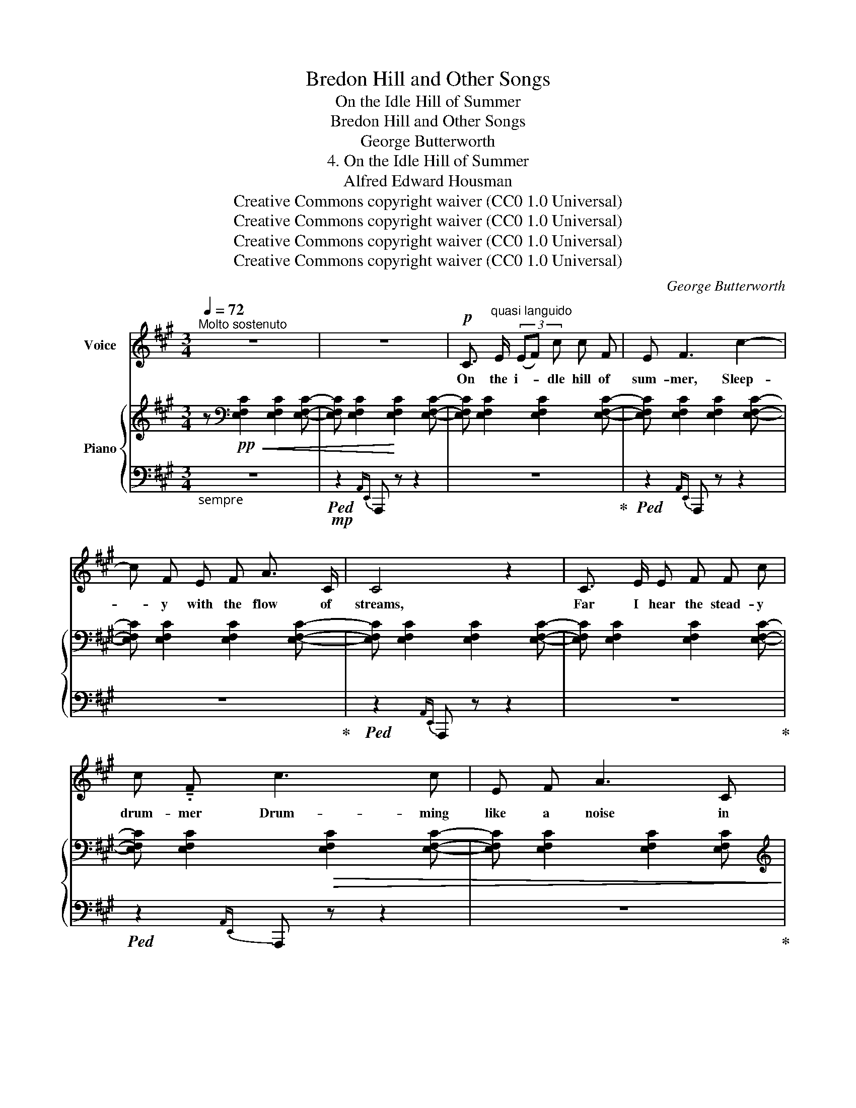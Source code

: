 X:1
T:Bredon Hill and Other Songs
T:On the Idle Hill of Summer
T:Bredon Hill and Other Songs
T:George Butterworth
T:4. On the Idle Hill of Summer
T:Alfred Edward Housman
T:Creative Commons copyright waiver (CC0 1.0 Universal)
T:Creative Commons copyright waiver (CC0 1.0 Universal)
T:Creative Commons copyright waiver (CC0 1.0 Universal)
T:Creative Commons copyright waiver (CC0 1.0 Universal)
C:George Butterworth
Z:Alfred Edward Housman
Z:Creative Commons copyright waiver (CC0 1.0 Universal)
%%score ( 1 2 ) { ( 3 6 ) | ( 4 5 ) }
L:1/8
Q:1/4=72
M:3/4
K:A
V:1 treble nm="Voice"
V:2 treble 
V:3 treble nm="Piano"
V:6 treble 
V:4 bass 
V:5 bass 
V:1
"^Molto sostenuto" z6 | z6 |!p! C3/2"^quasi languido" E/ (3(EF) c c F | E F3 c2- | %4
w: ||On the i- * dle hill of|sum- mer, Sleep-|
 c F E F A3/2 C/ | C4 z2 | C3/2 E/ E F F c | c !tenuto!.F c3 c | E F A3 C | C4 z2 | z6 | z6 | z6 | %13
w: * y with the flow of|streams,|Far I hear the stead- y|drum- mer Drum- ming|like a noise in|dreams.||||
!<(! G3/2 G/!<)!!>(! c3 G!>)! |!<(! G3/2 c/!<)!!>(! c3 G!>)! | F3/2 F/"^cresc." B F F3/2 ^c/ | %16
w: Far and near and|low and loud- er,|On the roads of earth go|
!<(! B6!<)! |!f! d3/2 B/ A4 | z!p! D D3 D |!<(! A4 B2!<)! |!f!!>(! c4 F2 | E2 F4!>)! | z2!p! A3 C | %23
w: by,|Dear to friends|and food for|pow- der,|Sol- diers|march- ing,|all to|
 C6- | C6- | C z z2 z2 |!p! C3/2 E/ E F c3/2 F/ | E F3 c2- | c F E F A3/2 C/ | C4 (3(CD) E | %30
w: die.|_||East and west on fields for-|got- ten Bleach|_ the bones of com- rades|slain, Love- * ly|
 F3/2 F/ c3 F | E F3 c2- | c F E F A3/2 C/ | C6- | C z z2 z2 | z6 | z6 | %37
w: lads and dead and|rot- ten; None|_ that go re- turn a-|gain.|_|||
!mf!"^Poco animato." c3/2 F/ F c B c | A F3- F z ||[K:C] d3/2 G/ G d (c/_B/) (G/d/) |!<(! c6!<)! | %41
w: Far the call- ing bu- gles|hol- lo, _|High the scream- ing fife * re- *|plies,|
!f! _e3/2 c/ _B c e3/2 c/ |!<(! (_B3 c) _e2!<)! | z2!ff! f4- |"^allargando"!>(! f4 F2!>)! | G6 | %46
w: Gay the files of scar- let|fol- * low:|Wo-|* man|bore|
 F4 z2 | z2 z2!p! F2- | %48
w: me,|I|
"^IMSLP650688 has a double \ndot here,which is inaccurate\nV\nV\nV\nV\nV\n" F4- F F | %49
w: _ _ will|
!f![Q:1/4=114]"^Tempo moderato"[Q:1/4=90]!<(! _d6- | d6-!<)! ||[K:A][Q:1/4=88] d z z2 z2 | z6 | %53
w: rise.|_|||
[Q:1/4=85] z6 |[Q:1/4=82] z6 |[Q:1/4=79] z6 |[Q:1/4=76] z6 |[Q:1/4=70] z6 |[Q:1/4=60] z6 | z6 |] %60
w: |||||||
V:2
 x6 | x6 | x6 | x6 | x6 | x6 | x6 | x6 | x6 | x6 | x6 | x6 | x6 | x6 | x6 | x6 | x6 | x6 | x6 | %19
 x6 | x6 | x6 | x6 | x2!>(! x2 x2 | x2 x2!>)! x2 | x6 | x6 | x6 | x6 | x6 | x6 | x6 | x6 | x6 | %34
 x6 | x6 | x6 | x6 | x6 ||[K:C] x6 | x6 | x6 | x6 | x6 | x6 | x6 | x6 | x6 | x2"^cresc." x2 x2 | %49
 x6 | x6 ||[K:A] x6 | x6 | x6 | x6 | x6 | x6 | x6 | x6 | x6 |] %60
V:3
 z[K:bass]!pp!!<(! [E,F,C]2 [E,F,C]2 [E,F,C]- | [E,F,C] [E,F,C]2!<)! [E,F,C]2 [E,F,C]- | %2
 [E,F,C] [E,F,C]2 [E,F,C]2 [E,F,C]- | [E,F,C] [E,F,C]2 [E,F,C]2 [E,F,C]- | %4
 [E,F,C] [E,F,C]2 [E,F,C]2 [E,F,C]- | [E,F,C] [E,F,C]2 [E,F,C]2 [E,F,C]- | %6
 [E,F,C] [E,F,C]2 [E,F,C]2 [E,F,C]- | [E,F,C] [E,F,C]2!>(! [E,F,C]2 [E,F,C]- | %8
 [E,F,C] [E,F,C]2 [E,F,C]2 [E,F,C]!>)! |[K:treble]!pp!!<(! (C4 F2 | G6)!<)! |!ppp! (C4 F2 | G6-) | %13
 G2!>(! !courtesy!^G4-!>)! | G2!>(! (G4!>)! | F2)!>(! F4!>)! | %16
 !tenuto![G,=CF]2"_cresc." !tenuto![B,DB]2 !tenuto![DEe]2 | %17
!mf![I:staff +1] (A,,/4-D,/4-F,/4-B,/4-[I:staff -1] D/4F/4A/4B/4 d>"_cresc."B A/4F/4A/4B/4d/4f/4a/4b/4 | %18
!f! [dd']>!>(![Bb] [Aa]2) ([dd']>[Bb] | [Aa]3 [=F=f]!>)![Ee][Dd]) | %20
!f! z!>(! [CE^Fc]2 [CEFc]2 [CEFc]- | [CEFc] [CEFc]2 [CEFc]2 [CEFc]- | %22
 [CEFc]!>)![K:bass]!p!!>(! [E,F,C]2 [E,F,C]2 [E,F,C]- | %23
 [E,F,C]!>)!!pp! [E,F,C]2 [E,F,C]2 [E,F,C]- | [E,F,C] [E,F,C]2 [E,F,C]2 [E,F,C]- | %25
 [E,F,C] [E,F,C]2 [E,F,C]2 [E,F,C]- | [E,F,C] [E,F,C]2 [E,F,C]2 [E,F,C]- | %27
 [E,F,C] [E,F,C]2 [E,F,C]2 [E,F,C]- | [E,F,C] [E,F,C]2 [E,F,C]2 [E,F,C]- | %29
 [E,F,C] [E,F,C]2 [E,F,C]2 [E,F,C]- | [E,F,C] [E,F,C]2 [E,F,C]2 [E,F,C]- | %31
 [E,F,C] [E,F,C]2 [E,F,C]2 [E,F,C]- | [E,F,C] [E,F,C]2 [E,F,C]2 [E,F,C]- | %33
 [E,F,C] [E,C]3- [E,C]2- | [E,C]!pp! [E,C]2 [E,C]2 [E,C] | z!>(! [E,C]3- [E,C]2!>)! | %36
 z2"^tie added to lower A,\nlike previous bars\nV\nV\nV\nV\n"!>(! [C,C]2- [C,C]!>)! z | %37
[K:treble]!p!!<(![I:staff +1] (D,,/4F,,/4A,,/4C,/4 D,/4F,/4A,/4C/4 D,/4F,/4A,/4C/4[I:staff -1] D/4F/4A/4c/4)!<)!!mf! !tenuto!B!tenuto!c | %38
!p!!<(![I:staff +1] (B,,/8D,/8F,/8A,/8[I:staff -1] B,/8D/8F/8A/8 B,/8D/8F/8A/8 (3B/4d/4f/4)!<)!!f! (3([fa]3/2[eg]/)!tenuto![fa]!>(! (3!tenuto![eg]!tenuto![df]!tenuto![=ce]!>)! || %39
[K:C]!p![I:staff +1] (E,,/4G,,/4_B,,/4D,/4 _E,/4!<(!G,/4_B,/4D/4 E,/4G,/4B,/4D/4[I:staff -1] _E/4G/4_B/4!<)!d/4)!mf! !tenuto!c/!tenuto!B/!tenuto!G/!tenuto!d/ | %40
!p!!<(![I:staff +1] (C,/8_E,/8G,/8_B,/8[I:staff -1] C/8_E/8G/8_B/8 C/8E/8G/8B/8 (3c/4_e/4g/4 !trill(!T_b2-) (b/4a/4g/4a/4b/4a/4g/4f/4)!<)!"_molto" | %41
!mf![I:staff +1] (F,,/4-C,/4-_E,/4-_B,/4-[I:staff -1] _E/4G/4_B/4c/4 _e>"_cresc."c B/4G/4B/4c/4e/4g/4_b/4c'/4 | %42
 _e'>c' _b>_g _e/4c/4e/4g/4b/4c'/4e'/4_g'/4) | %43
 z!ff! [ff']3-"_allargando"!>(! [ff']([_e_e']/[_d_d']/ | [Ff]3) (_e/_d/ F_E/_D/!>)! | %45
!p! B,4) A,2- | A,2!>(! B,4- | B,!>)! z z2"_colla   voce" z2 | %48
 z2!p!!<(! !tenuto!B,2 !tenuto!C2!<)! | %49
!p!!<(![I:staff +1] (3(=A,,,=A,,_D, (3_E,G,_B,!<)!!mf!"_molto cresc."[I:staff -1] (3_D_EG | %50
 (3_B_d_e (3g_b_d'!8va(! (3_e'g'_b') ||[K:A]!ff! ([c'c'']>!>(![ff'] [ee']2 [ff']2-)!>)! | %52
 [ff']/!8va)!!f! ([ee']/[cc']/!>(![Ff]/ [Ee]2 [Ff]2-)!>)! | [Ff]!mf!!>(! (e c2 F2 | %54
"_calando" E4 F2)!>)! |!p! C6- |"_dim." C6 |!pp! C6- |"^morendo"!>(! C6- | C!>)! z z2 z2 |] %60
V:4
"_sempre " z6 |!mp!!ped! z2{A,,E,,} A,,, z z2 | z6!ped-up! |!ped! z2{A,,E,,} A,,, z z2 | %4
 z6!ped-up! |!ped! z2{A,,E,,} A,,, z z2 | z6!ped-up! |!ped! z2{A,,E,,} A,,, z z2 | z6!ped-up! | %9
 [^D,F,]6 | ^A,6 | [^D,F,]6 | ^A,6- | A,2 ^E, E,2 (E, | =E,2) ^E, E,2 (E, | D,2) ^D, D,2 D, | %16
 !tenuto!=D,2 !tenuto!F,2 !tenuto!A,2 |!ped! z [A,,D,F,B,]- [A,,D,F,B,] [A,,D,F,B,]2 [A,,D,F,B,]- | %18
 [A,,D,F,B,] [A,,D,=F,B,]2 [A,,D,F,B,]2 [A,,D,F,B,]- | %19
 [A,,D,F,B,] [A,,D,=F,B,]2 [A,,D,F,B,]2 [A,,D,F,B,] | %20
 z!ped-up!!ped! [A,,E,^F,]2 [A,,E,F,]2 [A,,E,F,]- | [A,,E,F,] [A,,E,F,]2 [A,,E,F,]2 [A,,E,F,]- | %22
 [A,,E,F,] A,,2 A,,2 A,,-!ped-up! |!ped! A,, z!mp!{A,,E,,} A,,, z z2 | z6!ped-up! | %25
!ped! z2!p!{A,,E,,} A,,, z z2 | z6!ped-up! |!ped! z2{A,,E,,} A,,, z z2 | z6!ped-up! | %29
!ped! z2{A,,E,,} A,,, z z2 | z6!ped-up! |!ped! z2{A,,E,,} A,,, z z2 | z6!ped-up! | z (F,,3 G,,2 | %34
 A,,) z z z2 z | z (F,,4 G,,) | (E,,4 F,,) z |!ped! z2 z z !tenuto!B,!tenuto!C!ped-up! | %38
!ped! z/ z/ z[K:treble] (3([FA]3/2!ped-up![EG]/)!tenuto![FA] (3!tenuto![EG]!tenuto![DF]!tenuto![=CE] || %39
[K:C][K:bass]!ped! z2 z z!ped-up! !tenuto!C/!tenuto!_B,/!tenuto!G,/!tenuto!D/ | %40
!ped! z/ z/ z!ped-up![K:treble] !trill(!T_B2- (B/4A/4G/4A/4B/4A/4G/4F/4) | %41
[K:bass] z [F,,C,E,B,]- [F,,C,E,B,] [F,,C,_E,_B,]2 [F,,C,E,B,]- | %42
 [F,,C,E,B,] [_G,,C,_E,_B,]2 [G,,C,E,B,]2 [G,,C,E,B,] | %43
!ped! z [=G,,_D,F,=B,]2 [G,,D,F,B,]2 [G,,D,F,B,]- | %44
 [G,,D,F,B,]"_^\n^\n^\nadd missing flat\n" [G,,_D,F,B,]2 [G,,D,F,B,]2 [G,,-D,-F,-B,] | %45
 [G,,D,F,] [G,,_D,F,]2 [G,,D,F,]2 [G,,D,F,]- | [G,,D,F,] [G,,_D,F,]4 [G,,D,F,]- | %47
 [G,,D,F,]!ped-up! z z2 z2 | z2 !tenuto![G,,_D,F,]2 !tenuto![_A,,D,F,]2 |!ped! z2 z2 z2 | %50
 z6!ped-up! ||[K:A]!ped!{/[A,,,A,,]} [E,F,C]!mf!!>(! [E,F,C]2 [E,F,C]2 [E,F,C]-!ped-up! | %52
 [E,F,C] [E,F,C]2 [E,F,C]2 [E,F,C]- | [E,F,C] [E,F,C]2 [E,F,C]2 [E,F,C]- | %54
 [E,F,C] [E,F,C]2 [E,F,C]2 [E,F,C]!>)! |!pp!!ped!!>(! z [E,F,]2 [E,F,]2 [E,F,]- | %56
 [E,F,] [E,F,]2 [E,F,]2 [E,F,]-!ped-up! |!ped! [E,F,] [E,F,]2 [E,F,]2 [E,F,]- | %58
 [E,F,] [E,F,]2 [E,F,]2 [E,F,]- | [E,F,]!>)!!ppp! z z2 z2!ped-up! |] %60
V:5
 x6 | x6 | x6 | x6 | x6 | x6 | x6 | x6 | x6 | z A,,2 A,,2 A,, | [F,,E,]6 | z A,,2 A,,2 A,, | %12
 [F,,E,]6- | [F,,E,]2 (=G,,4 | F,,)(F,, (=G,,4) | =E,,)(E,, (=F,,4) | %16
 E,,)(E,, G,,)(G,, B,,)!tenuto!B,, | x6 | x6 | x6 | x6 | x6 | x6 | x6 | x6 | x6 | x6 | x6 | x6 | %29
 x6 | x6 | x6 | x6 | x6 | x6 | x6 | x6 | x6 | x2[K:treble] x4 ||[K:C][K:bass] x6 | %40
 x2[K:treble] x4 |[K:bass] x6 | x6 | x6 | x6 | x6 | x6 | x6 | x6 | x6 | x6 ||[K:A] x6 | x6 | x6 | %54
 x6 | z2{A,,E,,} A,,, z z2 | z6 | z2{A,,E,,} A,,, z z2 | z6 | z6 |] %60
V:6
 x[K:bass] x5 | x6 | x6 | x6 | x6 | x6 | x6 | x6 | x6 |[K:treble] x6 | z!>(! D2 D2 D!>)! | x6 | %12
 z D2 D2 D- | DD [B,C] [B,C]2 ([B,C] | [^A,D]2) [B,C] [B,C]2 ([B,C] | %15
 [^G,=C]2) [A,B,] [A,B,]2 [A,B,] | x6 | x6 | x6 | x6 | x6 | x6 | x[K:bass] x5 | x6 | x6 | x6 | x6 | %27
 x6 | x6 | x6 | x6 | x6 | x6 | x A,2!>(! (A, G,)(G,!>)! | F,6) | x A,2 (A, G,)G, | x2 (G,2 F,) x | %37
[K:treble] x6 | x6 ||[K:C] x6 | x6 | x6 | x6 | x6 | x6 | x6 | x6 | x6 | x6 | x6 | x4!8va(! x2 || %51
[K:A] x6 | x/!8va)! x11/2 | x6 | x6 | x6 | x6 | x6 | x6 | x6 |] %60

